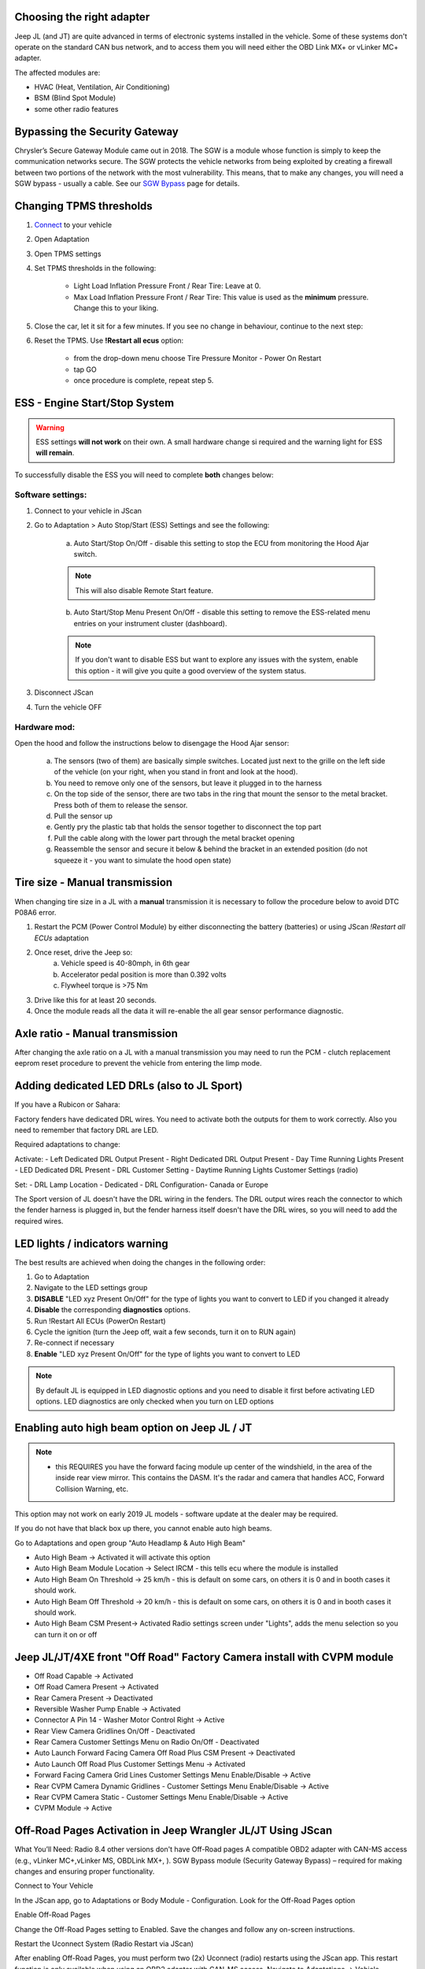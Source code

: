 Choosing the right adapter
==========================

Jeep JL (and JT) are quite advanced in terms of electronic systems installed in the vehicle. Some of these systems don't operate on the standard CAN bus network, and to access them you will need either the OBD Link MX+ or vLinker MC+ adapter.

The affected modules are:

- HVAC (Heat, Ventilation, Air Conditioning)
- BSM (Blind Spot Module)
- some other radio features

Bypassing the Security Gateway
==============================

Chrysler’s Secure Gateway Module came out in 2018. The SGW is a module whose function is simply to keep the communication networks secure. The SGW protects the vehicle networks from being exploited by creating a firewall between two portions of the network with the most vulnerability. This means, that to make any changes, you will need a SGW bypass - usually a cable. See our `SGW Bypass`_ page for details.



Changing TPMS thresholds
========================

1. `Connect`_ to your vehicle
2. Open Adaptation
3. Open TPMS settings
4. Set TPMS thresholds in the following:

	- Light Load Inflation Pressure Front / Rear Tire: Leave at 0.
	- Max Load Inflation Pressure Front / Rear Tire: This value is used as the **minimum** pressure. Change this to your liking.

5. Close the car, let it sit for a few minutes. If you see no change in behaviour, continue to the next step:
6. Reset the TPMS. Use **!Restart all ecus** option:

	- from the drop-down menu choose Tire Pressure Monitor - Power On Restart
	- tap GO
	- once procedure is complete, repeat step 5.


ESS - Engine Start/Stop System
==============================

.. warning:: ESS settings **will not work** on their own. A small hardware change si required and the warning light for ESS **will remain**.

To successfully disable the ESS you will need to complete **both** changes below:

Software settings:
------------------

1. Connect to your vehicle in JScan
2. Go to Adaptation > Auto Stop/Start (ESS) Settings and see the following:

	.. image:: ../img/JL_ESS.jpg

	a) Auto Start/Stop On/Off - disable this setting to stop the ECU from monitoring the Hood Ajar switch.
	
	.. note:: This will also disable Remote Start feature.

	b) Auto Start/Stop Menu Present On/Off - disable this setting to remove the ESS-related menu entries on your instrument cluster (dashboard).
	
	.. note:: If you don't want to disable ESS but want to explore any issues with the system, enable this option - it will give you quite a good overview of the system status.

3. Disconnect JScan
4. Turn the vehicle OFF

Hardware mod:
-------------

Open the hood and follow the instructions below to disengage the Hood Ajar sensor:

	a) The sensors (two of them) are basically simple switches. Located just next to the grille on the left side of the vehicle (on your right, when you stand in front and look at the hood).

	b) You need to remove only one of the sensors, but leave it plugged in to the harness

	c) On the top side of the sensor, there are two tabs in the ring that mount the sensor to the metal bracket. Press both of them to release the sensor.

	d) Pull the sensor up

	e) Gently pry the plastic tab that holds the sensor together to disconnect the top part

	f) Pull the cable along with the lower part through the metal bracket opening

	g) Reassemble the sensor and secure it below & behind the bracket in an extended position (do not squeeze it - you want to simulate the hood open state)

Tire size - Manual transmission
===============================
When changing tire size in a JL with a **manual** transmission it is necessary to follow the procedure below to avoid DTC P08A6 error.

1. Restart the PCM (Power Control Module) by either disconnecting the battery (batteries) or using JScan *!Restart all ECUs* adaptation
2. Once reset, drive the Jeep so:
	a) Vehicle speed is 40-80mph, in 6th gear
	b) Accelerator pedal position is more than 0.392 volts
	c) Flywheel torque is >75 Nm
3. Drive like this for at least 20 seconds.
4. Once the module reads all the data it will re-enable the all gear sensor performance diagnostic.


Axle ratio - Manual transmission
================================

After changing the axle ratio on a JL with a manual transmission you may need to run the PCM - clutch replacement eeprom reset procedure to prevent the vehicle from entering the limp mode.


Adding dedicated LED DRLs (also to JL Sport)
============================================

If you have a Rubicon or Sahara:

Factory fenders have dedicated DRL wires. You need to activate both the outputs for them to work correctly. Also you need to remember that factory DRL are LED.

Required adaptations to change:

Activate:
- Left Dedicated DRL Output Present
- Right Dedicated DRL Output Present
- Day Time Running Lights Present
- LED Dedicated DRL Present
- DRL Customer Setting
- Daytime Running Lights Customer Settings (radio)

Set:
- DRL Lamp Location - Dedicated
- DRL Configuration- Canada or Europe

The Sport version of JL doesn't have the DRL wiring in the fenders. The DRL output wires reach the connector to which the fender harness is plugged in, but the fender harness itself doesn't have the DRL wires, so you will need to add the required wires.


LED lights / indicators warning
===============================

The best results are achieved when doing the changes in the following order:

1. Go to Adaptation
2. Navigate to the LED settings group
3. **DISABLE** "LED xyz Present On/Off" for the type of lights you want to convert to LED if you changed it already
4. **Disable** the corresponding **diagnostics** options.
5. Run !Restart All ECUs (PowerOn Restart)
6. Cycle the ignition (turn the Jeep off, wait a few seconds, turn it on to RUN again)
7. Re-connect if necessary
8. **Enable** "LED xyz Present On/Off" for the type of lights you want to convert to LED

.. note:: By default JL is equipped in LED diagnostic options and you need to disable it first before activating LED options. LED diagnostics are only checked when you turn on LED options


Enabling auto high beam option on Jeep JL / JT
==============================================

.. note:: - this REQUIRES you have the forward facing module up center of the windshield, in the area of the inside rear view mirror. This contains the DASM. It's the radar and camera that handles ACC, Forward Collision Warning, etc.

This option may not work on early 2019 JL models - software update at the dealer may be required. 

If you do not have that black box up there, you cannot enable auto high beams.

Go to Adaptations and open group "Auto Headlamp & Auto High Beam"

* Auto High Beam -> Activated  it will activate this option
* Auto High Beam Module Location -> Select IRCM - this tells ecu where the module is installed
* Auto High Beam On Threshold -> 25 km/h - this is default on some cars, on others it is 0 and in booth cases it should work.
* Auto High Beam Off Threshold -> 20 km/h - this is default on some cars, on others it is 0 and in booth cases it should work.
* Auto High Beam CSM Present-> Activated Radio settings screen under "Lights", adds the menu selection so you can turn it on or off


Jeep JL/JT/4XE front "Off Road" Factory Camera install with CVPM module
=======================================================================

* Off Road Capable -> Activated
* Off Road Camera Present -> Activated
* Rear Camera Present -> Deactivated
* Reversible Washer Pump Enable -> Activated
* Connector A Pin 14 - Washer Motor Control Right -> Active
* Rear View Camera Gridlines On/Off - Deactivated
* Rear Camera Customer Settings Menu on Radio On/Off - Deactivated
* Auto Launch Forward Facing Camera Off Road Plus CSM Present -> Deactivated
* Auto Launch Off Road Plus Customer Settings Menu -> Activated
* Forward Facing Camera Grid Lines Customer Settings Menu Enable/Disable -> Active
* Rear CVPM Camera Dynamic Gridlines - Customer Settings Menu Enable/Disable -> Active
* Rear CVPM Camera Static - Customer Settings Menu Enable/Disable -> Active
* CVPM Module -> Active


Off-Road Pages Activation in Jeep Wrangler JL/JT Using JScan
=======================================================================

What You’ll Need:
Radio 8.4 other versions don't have Off-Road pages
A compatible OBD2 adapter with CAN-MS access (e.g., vLinker MC+,vLinker MS, OBDLink MX+, ).
SGW Bypass module (Security Gateway Bypass) – required for making changes and ensuring proper functionality.

Connect to Your Vehicle

In the JScan app, go to Adaptations or Body Module - Configuration.
Look for the Off-Road Pages option

Enable Off-Road Pages

Change the Off-Road Pages setting to Enabled.
Save the changes and follow any on-screen instructions.

Restart the Uconnect System (Radio Restart via JScan)

After enabling Off-Road Pages, you must perform two (2x) Uconnect (radio) restarts using the JScan app.
This restart function is only available when using an OBD2 adapter with CAN-MS access.
Navigate to Adaptations -> Vehicle Maintance in JScan and select !Restart -> find Radio and run restart twice.
Full System Reboot (if necessary)

If Off-Road Pages do not appear after the JScan restarts, try disconnecting the battery for a few minutes or performing a hard reset of Uconnect.
Verify Activation

Once the system reboots, check if the Off-Road Pages tab appears in the Uconnect menu.
Important Notes:

Jeep Wrangler JL has a built-in Security Gateway (SGW) that blocks unauthorized changes, so you must install an SGW Bypass module before making any modifications.
The SGW Bypass must remain installed for Off-Road Pages to function correctly after activation.
The JScan radio restart feature is only available with an OBD2 adapter that supports CAN-MS. Without CAN-MS access, you will need to manually restart Uconnect (by disconnecting the battery).
Some Uconnect versions may require additional coding or software updates.
Ensure you have the latest version of JScan and a compatible OBD2 adapter.
If Off-Road Pages do not appear, try re-saving the settings and performing another radio/system restart.
Now you're all set to enjoy the Off-Road Pages feature in your Jeep Wrangler JL! 🚙💨






.. _Connect: https://jscan-docs.readthedocs.io/en/latest/general/getting_started.html#connecting
.. _SGW Bypass: http://jscan.net/jl-jt-security-bypass/